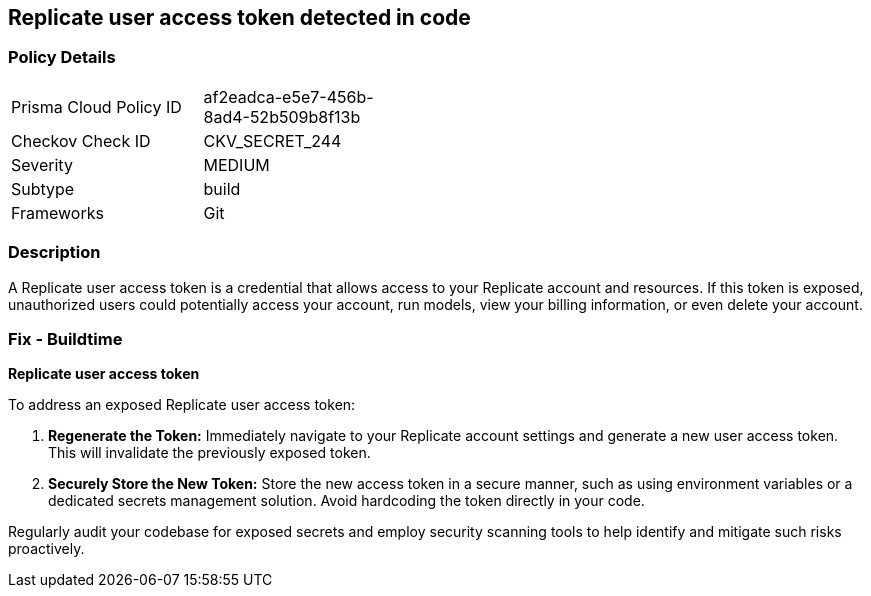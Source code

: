 == Replicate user access token detected in code


=== Policy Details

[width=45%]
[cols="1,1"]
|===
|Prisma Cloud Policy ID
|af2eadca-e5e7-456b-8ad4-52b509b8f13b

|Checkov Check ID
|CKV_SECRET_244

|Severity
|MEDIUM

|Subtype
|build

|Frameworks
|Git

|===


=== Description

A Replicate user access token is a credential that allows access to your Replicate account and resources. If this token is exposed, unauthorized users could potentially access your account, run models, view your billing information, or even delete your account. 

=== Fix - Buildtime

*Replicate user access token*

To address an exposed Replicate user access token:

1. **Regenerate the Token:** Immediately navigate to your Replicate account settings and generate a new user access token. This will invalidate the previously exposed token.
2. **Securely Store the New Token:** Store the new access token in a secure manner, such as using environment variables or a dedicated secrets management solution. Avoid hardcoding the token directly in your code.

Regularly audit your codebase for exposed secrets and employ security scanning tools to help identify and mitigate such risks proactively. 

